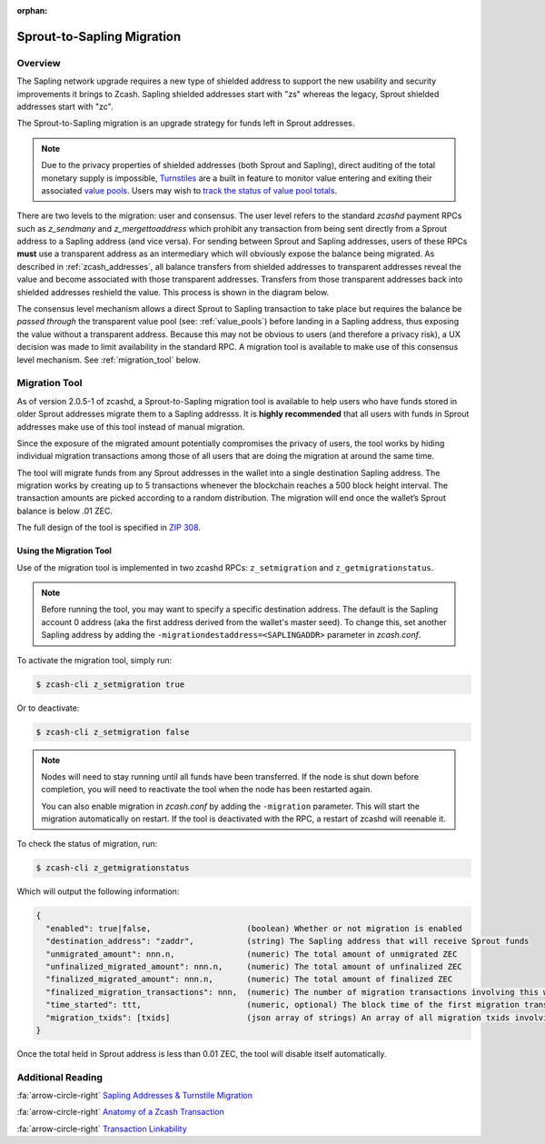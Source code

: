 :orphan:

.. _sapling_migration:

Sprout-to-Sapling Migration
===========================

Overview
--------

The Sapling network upgrade requires a new type of shielded address to support the new usability and security improvements it brings to Zcash. Sapling shielded addresses start with "zs" whereas the legacy, Sprout shielded addresses start with "zc".

The Sprout-to-Sapling migration is an upgrade strategy for funds left in Sprout addresses.

.. note::

   Due to the privacy properties of shielded addresses (both Sprout and Sapling), direct auditing of the total monetary supply is impossible, `Turnstiles <https://zcash.readthedocs.io/en/latest/rtd_pages/addresses.html#turnstiles>`_ are a built in feature to monitor value entering and exiting their associated `value pools <https://zcash.readthedocs.io/en/latest/rtd_pages/addresses.html#value-pools>`_. Users may wish to `track the status of value pool totals <http://localhost:8000/rtd_pages/addresses.html#checking-the-value-pool-totals>`_.

.. image:: images/turnstile.png
   :align: center

There are two levels to the migration: user and consensus. The user level refers to the standard `zcashd` payment RPCs such as `z_sendmany` and `z_mergettoaddress` which prohibit any transaction from being sent directly from a Sprout address to a Sapling address (and vice versa). For sending between Sprout and Sapling addresses, users of these RPCs **must** use a transparent address as an intermediary which will obviously expose the balance being migrated. As described in :ref:`zcash_addresses`, all balance transfers from shielded addresses to transparent addresses reveal the value and become associated with those transparent addresses. Transfers from those transparent addresses back into shielded addresses reshield the value. This process is shown in the diagram below.

.. image:: images/turnstile2.png
   :align: center

The consensus level mechanism allows a direct Sprout to Sapling transaction to take place but requires the balance be *passed through* the transparent value pool (see: :ref:`value_pools`) before landing in a Sapling address, thus exposing the value without a transparent address. Because this may not be obvious to users (and therefore a privacy risk), a UX decision was made to limit availability in the standard RPC. A migration tool is available to make use of this consensus level mechanism. See :ref:`migration_tool` below.

.. _migration_tool:

Migration Tool
--------------

As of version 2.0.5-1 of zcashd, a Sprout-to-Sapling migration tool is available to help users who have funds stored in older Sprout addresses migrate them to a Sapling addresss. It is **highly recommended** that all users with funds in Sprout addresses make use of this tool instead of manual migration. 

Since the exposure of the migrated amount potentially compromises the privacy of users, the tool works by hiding individual migration transactions among those of all users that are doing the migration at around the same time.

The tool will migrate funds from any Sprout addresses in the wallet into a single destination Sapling address. The migration works by creating up to 5 transactions whenever the blockchain reaches a 500 block height interval. The transaction amounts are picked according to a random distribution. The migration will end once the wallet’s Sprout balance is below .01 ZEC.

The full design of the tool is specified in `ZIP 308 <https://github.com/zcash/zips/blob/master/zip-0308.rst>`_.

Using the Migration Tool
~~~~~~~~~~~~~~~~~~~~~~~~
Use of the migration tool is implemented in two zcashd RPCs: ``z_setmigration`` and ``z_getmigrationstatus``. 

.. note::

   Before running the tool, you may want to specify a specific destination address. The default is the Sapling account 0 address (aka the first address derived from the wallet's master seed). To change this, set another Sapling address by adding the ``-migrationdestaddress=<SAPLINGADDR>`` parameter in `zcash.conf`.

To activate the migration tool, simply run:

.. code-block:: bash

   $ zcash-cli z_setmigration true

Or to deactivate:

.. code-block:: bash

   $ zcash-cli z_setmigration false

.. note::

   Nodes will need to stay running until all funds have been transferred. If the node is shut down before completion, you will need to reactivate the tool when the node has been restarted again.
   
   You can also enable migration in `zcash.conf` by adding the ``-migration`` parameter. This will start the migration automatically on restart. If the tool is deactivated with the RPC, a restart of zcashd will reenable it.

To check the status of migration, run:

.. code-block:: bash

   $ zcash-cli z_getmigrationstatus

Which will output the following information:

.. code::

   {
     "enabled": true|false,                    (boolean) Whether or not migration is enabled
     "destination_address": "zaddr",           (string) The Sapling address that will receive Sprout funds
     "unmigrated_amount": nnn.n,               (numeric) The total amount of unmigrated ZEC
     "unfinalized_migrated_amount": nnn.n,     (numeric) The total amount of unfinalized ZEC
     "finalized_migrated_amount": nnn.n,       (numeric) The total amount of finalized ZEC
     "finalized_migration_transactions": nnn,  (numeric) The number of migration transactions involving this wallet
     "time_started": ttt,                      (numeric, optional) The block time of the first migration transaction as a Unix timestamp
     "migration_txids": [txids]                (json array of strings) An array of all migration txids involving this wallet
   }

Once the total held in Sprout address is less than 0.01 ZEC, the tool will disable itself automatically.

   
Additional Reading
------------------

:fa:`arrow-circle-right` `Sapling Addresses & Turnstile Migration <https://blog.z.cash/sapling-addresses-turnstile-migration/>`_

:fa:`arrow-circle-right` `Anatomy of a Zcash Transaction <https://blog.z.cash/anatomy-of-zcash/>`_

:fa:`arrow-circle-right` `Transaction Linkability <https://blog.z.cash/transaction-linkability/>`_

